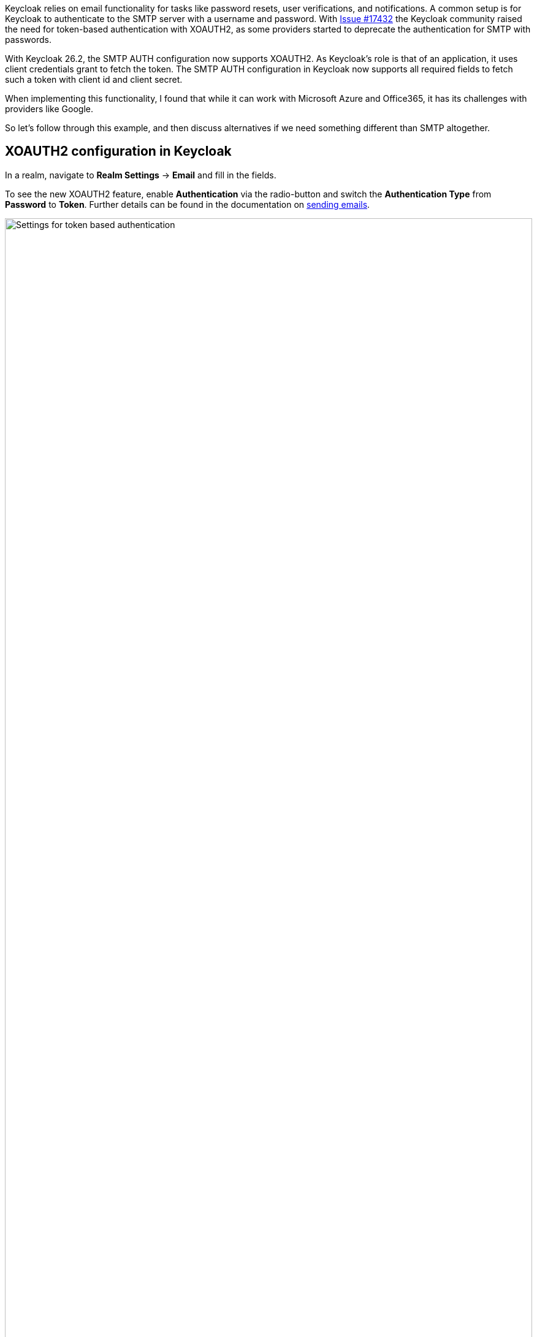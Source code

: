 :title: XOAUTH2: Secure email delivery with OAuth2
:date: 2025-05-28
:publish: true
:author: Sebastian Rose
:summary: Learn how to securely configure SMTP authentication in Keycloak to use the XOAUTH2 mechanism. Explore the the future of sending messages to identities.

Keycloak relies on email functionality for tasks like password resets, user verifications, and notifications.
A common setup is for Keycloak to authenticate to the SMTP server with a username and password.
With link:https://github.com/keycloak/keycloak/issues/17432[Issue #17432] the Keycloak community raised the need for token-based authentication with XOAUTH2, as some providers started to deprecate the authentication for SMTP with passwords.

With Keycloak 26.2, the SMTP AUTH configuration now supports XOAUTH2.
As Keycloak's role is that of an application, it uses client credentials grant to fetch the token.
The SMTP AUTH configuration in Keycloak now supports all required fields to fetch such a token with client id and client secret.

When implementing this functionality, I found that while it can work with Microsoft Azure and Office365, it has its challenges with providers like Google.

So let's follow through this example, and then discuss alternatives if we need something different than SMTP altogether.

== XOAUTH2 configuration in Keycloak

In a realm, navigate to *Realm Settings* -> *Email* and fill in the fields.

To see the new XOAUTH2 feature, enable *Authentication* via the radio-button and switch the *Authentication Type* from *Password* to *Token*.
Further details can be found in the documentation on https://www.keycloak.org/docs/latest/server_admin/index.html#_email[sending emails].

--
++++
<div class="paragraph">
</style>
<img src="${blogImages}/smtp-xoauth2-26-2.png" alt="Settings for token based authentication" style="width: 100%; max-width: 863px; object-fit: cover; object-fit: none; object-position: 0 0">
</div>
++++
--

Once all the necessary settings for gathering an access token and the username to be used for authentication are saved, you can test the configuration via the built-in "Test connection" button.

== Challenges with real world cloud providers

Testing Microsoft Azure, I found it supports fetching an XOAUTH2 token through a client credentials grant using a client secret.
Several configuration changes in several places on Microsoft Azure are need to make it work, which is annoying, but eventually it all works in Keycloak 26.2.

Google does not support the client credentials grant with a client secret, but requires sending a JWT token. Therefore, it does not work with Keycloak 26.2 yet, as that would need additional functionality and even more configuration options for Keycloak.
Please vote on https://github.com/keycloak/keycloak/issues/39610[this issue] to add Google with SMTP and XOAUTH2 to a future Keycloak release.

When analyzing the Google APIs, we found that a Google Enterprise account seems to have no possibility to restrict the sender email address. So any email address, even the CEO's email address, could be used with Google and XOAUTH2 authentication as a sender, which feels wrong.

Looking at the different capabilities of those two cloud providers, it raises the question of how to support additional scenarios: Should it show provider-specific configuration screens, or would we need to make the UI even more generic and complex?

== Re-thinking sending messages to users

While implementing XOAUTH2 I learned a lot more details on how emails are seen from the modern cloud-provider's perspective.
Another big impulse came from discussions during the link:https://www.keycloak-day.dev/[Keycloak DevDay 2025] Hackathon.
I would like to break apart what happens when we talk about the current email functionality of Keycloak.

What is needed in Keycloak is sending a message to an identity.
This message could be any format and building a message could be separated from the actual delivery of that message.
Second, an identity could have all kinds of message handles and email just one of them.
Also, the way to send an email in a cloud world might no longer be the Simple Mail Transfer Protocol (SMTP), but an HTTP- and JSON-based API.

To me, working with SMTP and XOAUTH2 feels like fiddling with a fax-machine while everyone else just sends a photo using a mobile phone.
So what might be other steps for the bright future of Keycloak in regard to sending messages to identities?

Providers offer HTTP-based messaging APIs which can be used to send someone an email without using SMTP.
Looking at these and remembering the discussions from the Keycloak DevDay 2025 Hackathon:

* Why use email addresses at all?
* An identity could be reached by all kinds of handles.
* In some parts of the planet, only mobile phones are used to reach out to somebody.
* In development scenarios, even a chat-message to, for example, Slack might be enough.

I started a discussion about the link:https://github.com/keycloak/keycloak/discussions/37848[Future of sending messages to identities in Keycloak]. Please join the discussion and let me know what you think.


